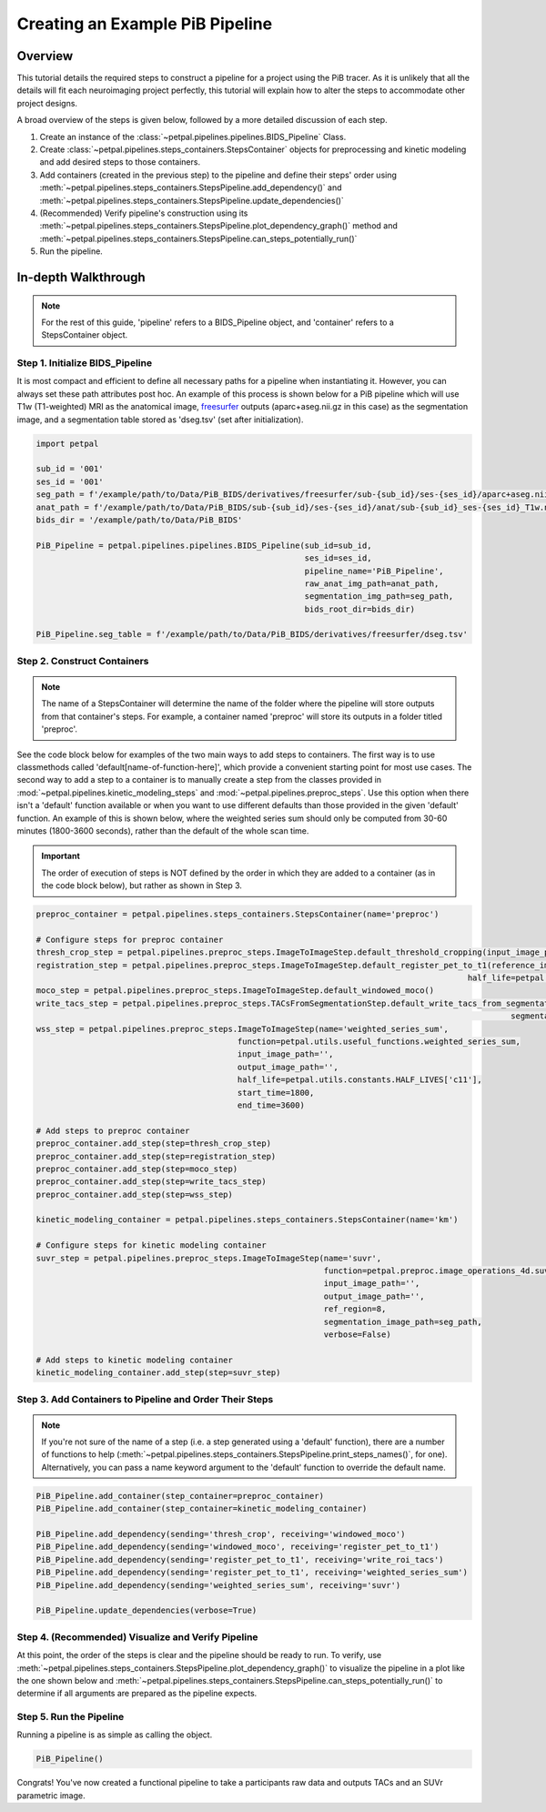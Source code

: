 Creating an Example PiB Pipeline
================================

--------
Overview
--------

This tutorial details the required steps to construct a pipeline for a project using the PiB tracer. As it is unlikely
that all the details will fit each neuroimaging project perfectly, this tutorial will explain how to alter the steps to
accommodate other project designs.

A broad overview of the steps is given below, followed by a more detailed discussion of each step.

#. Create an instance of the :class:`~petpal.pipelines.pipelines.BIDS_Pipeline` Class.
#. Create :class:`~petpal.pipelines.steps_containers.StepsContainer` objects for preprocessing and kinetic modeling and add desired steps to those containers.
#. Add containers (created in the previous step) to the pipeline and define their steps' order using :meth:`~petpal.pipelines.steps_containers.StepsPipeline.add_dependency()` and :meth:`~petpal.pipelines.steps_containers.StepsPipeline.update_dependencies()`
#. (Recommended) Verify pipeline's construction using its :meth:`~petpal.pipelines.steps_containers.StepsPipeline.plot_dependency_graph()` method and :meth:`~petpal.pipelines.steps_containers.StepsPipeline.can_steps_potentially_run()`
#. Run the pipeline.

--------------------
In-depth Walkthrough
--------------------

.. note::
    For the rest of this guide, 'pipeline' refers to a BIDS_Pipeline object, and 'container' refers to
    a StepsContainer object.

^^^^^^^^^^^^^^^^^^^^^^^^^^^^^^^^
Step 1. Initialize BIDS_Pipeline
^^^^^^^^^^^^^^^^^^^^^^^^^^^^^^^^

It is most compact and efficient to define all necessary paths for a pipeline when instantiating it. However, you can always set these path
attributes post hoc. An example of this process is shown below for a PiB pipeline which will use T1w
(T1-weighted) MRI as the anatomical image, `freesurfer <https://surfer.nmr.mgh.harvard.edu/>`_ outputs
(aparc+aseg.nii.gz in this case) as the segmentation image, and a segmentation table stored as 'dseg.tsv' (set after
initialization).

.. code-block:: python

    import petpal

    sub_id = '001'
    ses_id = '001'
    seg_path = f'/example/path/to/Data/PiB_BIDS/derivatives/freesurfer/sub-{sub_id}/ses-{ses_id}/aparc+aseg.nii.gz'
    anat_path = f'/example/path/to/Data/PiB_BIDS/sub-{sub_id}/ses-{ses_id}/anat/sub-{sub_id}_ses-{ses_id}_T1w.nii.gz'
    bids_dir = '/example/path/to/Data/PiB_BIDS'

    PiB_Pipeline = petpal.pipelines.pipelines.BIDS_Pipeline(sub_id=sub_id,
                                                            ses_id=ses_id,
                                                            pipeline_name='PiB_Pipeline',
                                                            raw_anat_img_path=anat_path,
                                                            segmentation_img_path=seg_path,
                                                            bids_root_dir=bids_dir)

    PiB_Pipeline.seg_table = f'/example/path/to/Data/PiB_BIDS/derivatives/freesurfer/dseg.tsv'


^^^^^^^^^^^^^^^^^^^^^^^^^^^^
Step 2. Construct Containers
^^^^^^^^^^^^^^^^^^^^^^^^^^^^

.. note::
    The name of a StepsContainer will determine the name of the folder where the pipeline will store outputs from that
    container's steps. For example, a container named 'preproc' will store its outputs in a folder titled 'preproc'.

See the code block below for examples of the two main ways to add steps to containers. The first way is to use
classmethods called 'default[name-of-function-here]', which provide a convenient starting point for most use cases. The
second way to add a step to a container is to manually create a step from the classes provided in
:mod:`~petpal.pipelines.kinetic_modeling_steps` and :mod:`~petpal.pipelines.preproc_steps`. Use this option when there isn't a 'default' function
available or when you want to use different defaults than those provided in the given 'default' function. An example of
this is shown below, where the weighted series sum should only be computed from 30-60 minutes (1800-3600 seconds), rather
than the default of the whole scan time.

.. important::
    The order of execution of steps is NOT defined by the order in which they are added to a container (as in the code
    block below), but rather as shown in Step 3.

.. code-block:: python

    preproc_container = petpal.pipelines.steps_containers.StepsContainer(name='preproc')

    # Configure steps for preproc container
    thresh_crop_step = petpal.pipelines.preproc_steps.ImageToImageStep.default_threshold_cropping(input_image_path=PiB_Pipeline.pet_path)
    registration_step = petpal.pipelines.preproc_steps.ImageToImageStep.default_register_pet_to_t1(reference_image_path=PiB_Pipeline.anat_path,
                                                                                              half_life=petpal.utils.constants.HALF_LIVES['c11'])
    moco_step = petpal.pipelines.preproc_steps.ImageToImageStep.default_windowed_moco()
    write_tacs_step = petpal.pipelines.preproc_steps.TACsFromSegmentationStep.default_write_tacs_from_segmentation_rois(segmentation_image_path=PiB_Pipeline.seg_img,
                                                                                                       segmentation_label_map_path=PiB_Pipeline.seg_table)
    wss_step = petpal.pipelines.preproc_steps.ImageToImageStep(name='weighted_series_sum',
                                              function=petpal.utils.useful_functions.weighted_series_sum,
                                              input_image_path='',
                                              output_image_path='',
                                              half_life=petpal.utils.constants.HALF_LIVES['c11'],
                                              start_time=1800,
                                              end_time=3600)

    # Add steps to preproc container
    preproc_container.add_step(step=thresh_crop_step)
    preproc_container.add_step(step=registration_step)
    preproc_container.add_step(step=moco_step)
    preproc_container.add_step(step=write_tacs_step)
    preproc_container.add_step(step=wss_step)

    kinetic_modeling_container = petpal.pipelines.steps_containers.StepsContainer(name='km')

    # Configure steps for kinetic modeling container
    suvr_step = petpal.pipelines.preproc_steps.ImageToImageStep(name='suvr',
                                                                function=petpal.preproc.image_operations_4d.suvr,
                                                                input_image_path='',
                                                                output_image_path='',
                                                                ref_region=8,
                                                                segmentation_image_path=seg_path,
                                                                verbose=False)

    # Add steps to kinetic modeling container
    kinetic_modeling_container.add_step(step=suvr_step)

^^^^^^^^^^^^^^^^^^^^^^^^^^^^^^^^^^^^^^^^^^^^^^^^^^^^^^^^
Step 3. Add Containers to Pipeline and Order Their Steps
^^^^^^^^^^^^^^^^^^^^^^^^^^^^^^^^^^^^^^^^^^^^^^^^^^^^^^^^

.. note::
    If you're not sure of the name of a step (i.e. a step generated using a 'default' function), there are a number of
    functions to help (:meth:`~petpal.pipelines.steps_containers.StepsPipeline.print_steps_names()`, for one). Alternatively,
    you can pass a name keyword argument to the 'default' function to override the default name.

.. code-block:: python

    PiB_Pipeline.add_container(step_container=preproc_container)
    PiB_Pipeline.add_container(step_container=kinetic_modeling_container)

    PiB_Pipeline.add_dependency(sending='thresh_crop', receiving='windowed_moco')
    PiB_Pipeline.add_dependency(sending='windowed_moco', receiving='register_pet_to_t1')
    PiB_Pipeline.add_dependency(sending='register_pet_to_t1', receiving='write_roi_tacs')
    PiB_Pipeline.add_dependency(sending='register_pet_to_t1', receiving='weighted_series_sum')
    PiB_Pipeline.add_dependency(sending='weighted_series_sum', receiving='suvr')

    PiB_Pipeline.update_dependencies(verbose=True)

^^^^^^^^^^^^^^^^^^^^^^^^^^^^^^^^^^^^^^^^^^^^^^^^^^^
Step 4. (Recommended) Visualize and Verify Pipeline
^^^^^^^^^^^^^^^^^^^^^^^^^^^^^^^^^^^^^^^^^^^^^^^^^^^

At this point, the order of the steps is clear and the pipeline should be ready to run. To verify, use
:meth:`~petpal.pipelines.steps_containers.StepsPipeline.plot_dependency_graph()` to visualize the pipeline in a plot
like the one shown below and :meth:`~petpal.pipelines.steps_containers.StepsPipeline.can_steps_potentially_run()` to
determine if all arguments are prepared as the pipeline expects.

.. plot::
    :caption: The dependency graph of the PiB pipeline described.

    import petpal

    PiB_Pipeline = petpal.pipelines.steps_containers.StepsPipeline(name='PiB_Pipeline', step_containers=[])

    preproc_container = petpal.pipelines.steps_containers.StepsContainer(name='preproc')

    thresh_crop_step = petpal.pipelines.preproc_steps.ImageToImageStep.default_threshold_cropping()
    registration_step = petpal.pipelines.preproc_steps.ImageToImageStep.default_register_pet_to_t1()
    moco_step = petpal.pipelines.preproc_steps.ImageToImageStep.default_windowed_moco()
    write_tacs_step = petpal.pipelines.preproc_steps.TACsFromSegmentationStep.default_write_tacs_from_segmentation_rois()
    wss_step = petpal.pipelines.preproc_steps.ImageToImageStep(name='weighted_series_sum',
                                              function=petpal.utils.useful_functions.weighted_series_sum,
                                              input_image_path='',
                                              output_image_path='',
                                              half_life=petpal.utils.constants.HALF_LIVES['c11'],
                                              start_time=1800,
                                              end_time=3600)

    # Add steps to preproc container
    preproc_container.add_step(step=thresh_crop_step)
    preproc_container.add_step(step=registration_step)
    preproc_container.add_step(step=moco_step)
    preproc_container.add_step(step=write_tacs_step)
    preproc_container.add_step(step=wss_step)

    kinetic_modeling_container = petpal.pipelines.steps_containers.StepsContainer(name='km')

    # Configure steps for kinetic modeling container
    suvr_step = petpal.pipelines.preproc_steps.ImageToImageStep(name='suvr',
                                                                function=petpal.preproc.image_operations_4d.suvr,
                                                                input_image_path='',
                                                                output_image_path='',
                                                                ref_region=8,
                                                                segmentation_image_path='',
                                                                verbose=False)

    # Add steps to kinetic modeling container
    kinetic_modeling_container.add_step(step=suvr_step)

    PiB_Pipeline.add_container(step_container=preproc_container)
    PiB_Pipeline.add_container(step_container=kinetic_modeling_container)

    PiB_Pipeline.add_dependency(sending='thresh_crop', receiving='windowed_moco')
    PiB_Pipeline.add_dependency(sending='windowed_moco', receiving='register_pet_to_t1')
    PiB_Pipeline.add_dependency(sending='register_pet_to_t1', receiving='write_roi_tacs')
    PiB_Pipeline.add_dependency(sending='register_pet_to_t1', receiving='weighted_series_sum')
    PiB_Pipeline.add_dependency(sending='weighted_series_sum', receiving='suvr')

    PiB_Pipeline.plot_dependency_graph()


^^^^^^^^^^^^^^^^^^^^^^^^
Step 5. Run the Pipeline
^^^^^^^^^^^^^^^^^^^^^^^^

Running a pipeline is as simple as calling the object.

.. code-block:: python

    PiB_Pipeline()

Congrats! You've now created a functional pipeline to take a participants raw data and outputs TACs and an SUVr parametric image.